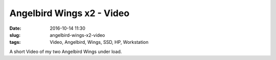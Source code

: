 Angelbird Wings x2 - Video
############################
:date: 2016-10-14 11:30
:slug: angelbird-wings-x2-video
:tags: Video, Angelbird, Wings, SSD, HP, Workstation

A short Video of my two Angelbird Wings under load.


.. raw:: html

        <iframe width="560" height="315" src="//www.youtube.com/embed/6BFviqHraKc" frameborder="0" allowfullscreen></iframe>

